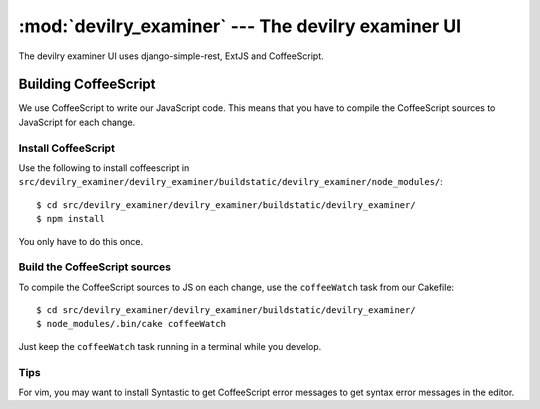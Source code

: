 ==========================================================
:mod:`devilry_examiner` --- The devilry examiner UI
==========================================================

The devilry examiner UI uses django-simple-rest, ExtJS and CoffeeScript.


Building CoffeeScript
#####################
We use CoffeeScript to write our JavaScript code. This means that you have to
compile the CoffeeScript sources to JavaScript for each change.


Install CoffeeScript
====================
Use the following to install coffeescript in ``src/devilry_examiner/devilry_examiner/buildstatic/devilry_examiner/node_modules/``::

    $ cd src/devilry_examiner/devilry_examiner/buildstatic/devilry_examiner/
    $ npm install

You only have to do this once.


Build the CoffeeScript sources
==============================
To compile the CoffeeScript sources to JS on each change, use the
``coffeeWatch`` task from our Cakefile::

    $ cd src/devilry_examiner/devilry_examiner/buildstatic/devilry_examiner/
    $ node_modules/.bin/cake coffeeWatch

Just keep the ``coffeeWatch`` task running in a terminal while you develop.


Tips
====
For vim, you may want to install Syntastic to get CoffeeScript error messages to get syntax error messages in the editor.
